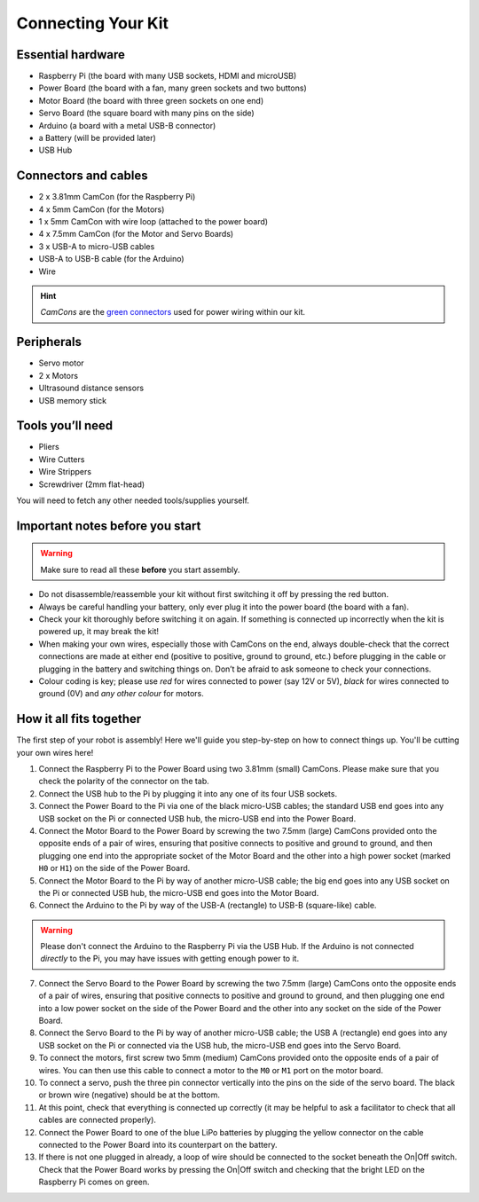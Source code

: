 Connecting Your Kit
===================

Essential hardware
------------------

-  Raspberry Pi (the board with many USB sockets, HDMI and microUSB)
-  Power Board (the board with a fan, many green sockets and
   two buttons)
-  Motor Board (the board with three green sockets on one end)
-  Servo Board (the square board with many pins on the side)
-  Arduino (a board with a metal USB-B connector)
-  a Battery (will be provided later)
-  USB Hub

Connectors and cables
---------------------

-  2 x 3.81mm CamCon (for the Raspberry Pi)
-  4 x 5mm CamCon (for the Motors)
-  1 x 5mm CamCon with wire loop (attached to the power board)
-  4 x 7.5mm CamCon (for the Motor and Servo Boards)
-  3 x USB-A to micro-USB cables
-  USB-A to USB-B cable (for the Arduino)
-  Wire

.. Hint:: *CamCons* are the `green connectors </tutorials/kit-assembly.files/camcons.png>`__
  used for power wiring within our kit.

Peripherals
-----------

- Servo motor
- 2 x Motors
- Ultrasound distance sensors
- USB memory stick

Tools you’ll need
-----------------

-  Pliers
-  Wire Cutters
-  Wire Strippers
-  Screwdriver (2mm flat-head)

You will need to fetch any other needed tools/supplies yourself.

Important notes before you start
--------------------------------

.. Warning:: Make sure to read all these **before** you start assembly.

-  Do not disassemble/reassemble your kit without first switching it off by
   pressing the red button.

-  Always be careful handling your battery, only ever plug it into the power 
   board (the board with a fan).
   
-  Check your kit thoroughly before switching it on again. If something is
   connected up incorrectly when the kit is powered up, it may break the kit!

-  When making your own wires, especially those with CamCons on the end,
   always double-check that the correct connections are made at either
   end (positive to positive, ground to ground, etc.) before plugging in
   the cable or plugging in the battery and switching things on.
   Don’t be afraid to ask someone to check your connections.

-  Colour coding is key; please use *red* for wires connected to
   power (say 12V or 5V), *black* for wires connected to ground
   (0V) and *any other colour* for motors.

How it all fits together
------------------------

The first step of your robot is assembly! Here we'll guide you step-by-step on
how to connect things up. You'll be cutting your own wires here!

1.  Connect the Raspberry Pi to the Power Board using two 3.81mm (small) 
    CamCons. Please make sure that you check the polarity of the connector on 
    the tab.
2.  Connect the USB hub to the Pi by plugging it into any one of its
    four USB sockets.
3.  Connect the Power Board to the Pi via one of the black micro-USB
    cables; the standard USB end goes into any USB socket on the Pi or
    connected USB hub, the micro-USB end into the Power Board.
4.  Connect the Motor Board to the Power Board by screwing the two 7.5mm (large)
    CamCons provided onto the opposite ends of a pair of wires,
    ensuring that positive connects to positive and ground to ground,
    and then plugging one end into the appropriate socket of the Motor
    Board and the other into a high power socket (marked ``H0`` or ``H1``) 
    on the side of the Power Board.
5.  Connect the Motor Board to the Pi by way of another micro-USB cable; the big
    end goes into any USB socket on the Pi or connected USB hub, the micro-USB
    end goes into the Motor Board.
6.  Connect the Arduino to the Pi by way of the USB-A (rectangle) to USB-B 
    (square-like) cable.

.. Warning:: Please don't connect the Arduino to the Raspberry Pi via the
   USB Hub. If the Arduino is not connected *directly* to the Pi, you may 
   have issues with getting enough power to it. 

7.  Connect the Servo Board to the Power Board by screwing the two 7.5mm (large)
    CamCons onto the opposite ends of a pair of wires, ensuring that positive
    connects to positive and ground to ground, and then plugging one end into
    a low power socket on the side of the Power Board and the other into any socket on
    the side of the Power Board.
8.  Connect the Servo Board to the Pi by way of another micro-USB cable; the
    USB A (rectangle) end goes into any USB socket on the Pi or connected via 
    the USB hub, the micro-USB end goes into the Servo Board.
9.  To connect the motors, first screw two 5mm (medium) CamCons provided 
    onto the opposite ends of a pair of wires. You can then use this cable
    to connect a motor to the ``M0`` or ``M1`` port on the motor board.
10. To connect a servo, push the three pin connector vertically into the
    pins on the side of the servo board. The black or brown wire (negative)
    should be at the bottom.
11. At this point, check that everything is connected up correctly (it
    may be helpful to ask a facilitator to check that all cables
    are connected properly).
12. Connect the Power Board to one of the blue LiPo batteries by
    plugging the yellow connector on the cable connected to the Power
    Board into its counterpart on the battery.
13. If there is not one plugged in already, a loop of wire should be
    connected to the socket beneath the On|Off switch. Check that the
    Power Board works by pressing the On|Off switch and checking that
    the bright LED on the Raspberry Pi comes on green. 

